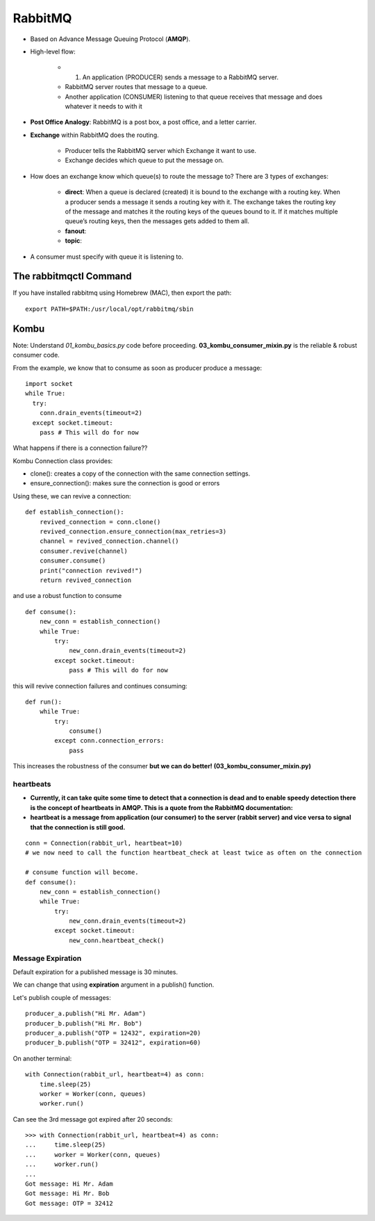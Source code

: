 =========
RabbitMQ
=========

- Based on Advance Message Queuing Protocol (**AMQP**).
- High-level flow:

    - 1. An application (PRODUCER) sends a message to a RabbitMQ server.
    - RabbitMQ server routes that message to a queue.
    - Another application (CONSUMER) listening to that queue receives that message and does whatever it needs to with it

- **Post Office Analogy**: RabbitMQ is a post box, a post office, and a letter carrier.
- **Exchange** within RabbitMQ does the routing.

    - Producer tells the RabbitMQ server which Exchange it want to use.
    - Exchange decides which queue to put the message on.

- How does an exchange know which queue(s) to route the message to? There are 3 types of exchanges:

    - **direct**: When a queue is declared (created) it is bound to the exchange with a routing key. When a producer sends a message it sends a routing key with it. The exchange takes the routing key of the message and matches it the routing keys of the queues bound to it. If it matches multiple queue’s routing keys, then the messages gets added to them all.
    - **fanout**:
    - **topic**:

- A consumer must specify with queue it is listening to.


The rabbitmqctl Command
=========================

If you have installed rabbitmq using Homebrew (MAC), then export the path::

    export PATH=$PATH:/usr/local/opt/rabbitmq/sbin


Kombu
======

Note: Understand `01_kombu_basics.py` code before proceeding.
**03_kombu_consumer_mixin.py** is the reliable & robust consumer code.

From the example, we know that to consume as soon as producer produce a message::

    import socket
    while True:
      try:
        conn.drain_events(timeout=2)
      except socket.timeout:
        pass # This will do for now

What happens if there is a connection failure??

Kombu Connection class provides:

- clone():  creates a copy of the connection with the same connection settings.
- ensure_connection(): makes sure the connection is good or errors

Using these, we can revive a connection::

    def establish_connection():
        revived_connection = conn.clone()
        revived_connection.ensure_connection(max_retries=3)
        channel = revived_connection.channel()
        consumer.revive(channel)
        consumer.consume()
        print("connection revived!")
        return revived_connection

and use a robust function to consume ::

    def consume():
        new_conn = establish_connection()
        while True:
            try:
                new_conn.drain_events(timeout=2)
            except socket.timeout:
                pass # This will do for now

this will revive connection failures and continues consuming::

    def run():
        while True:
            try:
                consume()
            except conn.connection_errors:
                pass


This increases the robustness of the consumer **but we can do better! (03_kombu_consumer_mixin.py)**


heartbeats
------------


- **Currently, it can take quite some time to detect that a connection is dead and to enable speedy detection there is the concept of heartbeats in AMQP. This is a quote from the RabbitMQ documentation:**
- **heartbeat is a message from application (our consumer) to the server (rabbit server) and vice versa to signal that the connection is still good.**

::

    conn = Connection(rabbit_url, heartbeat=10)
    # we now need to call the function heartbeat_check at least twice as often on the connection

    # consume function will become.
    def consume():
        new_conn = establish_connection()
        while True:
            try:
                new_conn.drain_events(timeout=2)
            except socket.timeout:
                new_conn.heartbeat_check()

Message Expiration
---------------------

Default expiration for a published message is 30 minutes.

We can change that using **expiration** argument in a publish() function.

Let's publish couple of messages::

    producer_a.publish("Hi Mr. Adam")
    producer_b.publish("Hi Mr. Bob")
    producer_a.publish("OTP = 12432", expiration=20)
    producer_b.publish("OTP = 32412", expiration=60)

On another terminal::

    with Connection(rabbit_url, heartbeat=4) as conn:
        time.sleep(25)
        worker = Worker(conn, queues)
        worker.run() 

Can see the 3rd message got expired after 20 seconds::

    >>> with Connection(rabbit_url, heartbeat=4) as conn:
    ...     time.sleep(25)
    ...     worker = Worker(conn, queues)
    ...     worker.run() 
    ... 
    Got message: Hi Mr. Adam
    Got message: Hi Mr. Bob
    Got message: OTP = 32412

